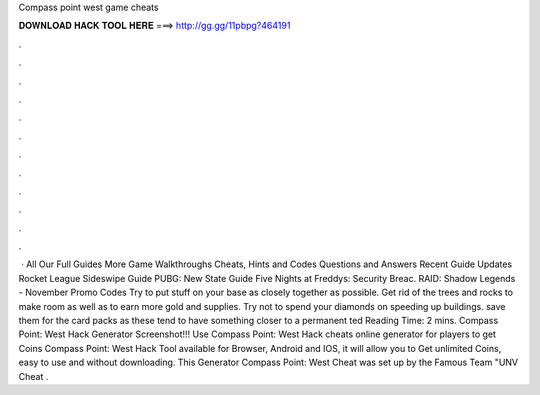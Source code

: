 Compass point west game cheats

𝐃𝐎𝐖𝐍𝐋𝐎𝐀𝐃 𝐇𝐀𝐂𝐊 𝐓𝐎𝐎𝐋 𝐇𝐄𝐑𝐄 ===> http://gg.gg/11pbpg?464191

.

.

.

.

.

.

.

.

.

.

.

.

 · All Our Full Guides More Game Walkthroughs Cheats, Hints and Codes Questions and Answers Recent Guide Updates Rocket League Sideswipe Guide PUBG: New State Guide Five Nights at Freddys: Security Breac. RAID: Shadow Legends - November Promo Codes Try to put stuff on your base as closely together as possible. Get rid of the trees and rocks to make room as well as to earn more gold and supplies. Try not to spend your diamonds on speeding up buildings. save them for the card packs as these tend to have something closer to a permanent ted Reading Time: 2 mins. Compass Point: West Hack Generator Screenshot!!! Use Compass Point: West Hack cheats online generator for players to get Coins Compass Point: West Hack Tool available for Browser, Android and IOS, it will allow you to Get unlimited Coins, easy to use and without downloading. This Generator Compass Point: West Cheat was set up by the Famous Team "UNV Cheat .